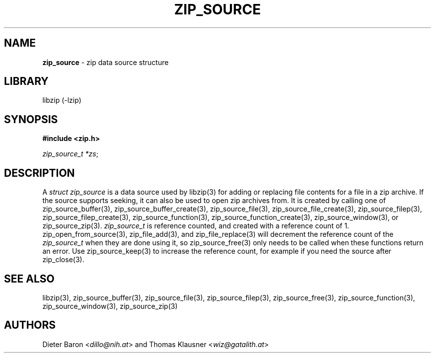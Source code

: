 .\" Automatically generated from an mdoc input file.  Do not edit.
.\" zip_source.mdoc -- description of zip data source
.\" Copyright (C) 2014-2021 Dieter Baron and Thomas Klausner
.\"
.\" This file is part of libzip, a library to manipulate ZIP archives.
.\" The authors can be contacted at <info@libzip.org>
.\"
.\" Redistribution and use in source and binary forms, with or without
.\" modification, are permitted provided that the following conditions
.\" are met:
.\" 1. Redistributions of source code must retain the above copyright
.\"    notice, this list of conditions and the following disclaimer.
.\" 2. Redistributions in binary form must reproduce the above copyright
.\"    notice, this list of conditions and the following disclaimer in
.\"    the documentation and/or other materials provided with the
.\"    distribution.
.\" 3. The names of the authors may not be used to endorse or promote
.\"    products derived from this software without specific prior
.\"    written permission.
.\"
.\" THIS SOFTWARE IS PROVIDED BY THE AUTHORS ``AS IS'' AND ANY EXPRESS
.\" OR IMPLIED WARRANTIES, INCLUDING, BUT NOT LIMITED TO, THE IMPLIED
.\" WARRANTIES OF MERCHANTABILITY AND FITNESS FOR A PARTICULAR PURPOSE
.\" ARE DISCLAIMED.  IN NO EVENT SHALL THE AUTHORS BE LIABLE FOR ANY
.\" DIRECT, INDIRECT, INCIDENTAL, SPECIAL, EXEMPLARY, OR CONSEQUENTIAL
.\" DAMAGES (INCLUDING, BUT NOT LIMITED TO, PROCUREMENT OF SUBSTITUTE
.\" GOODS OR SERVICES; LOSS OF USE, DATA, OR PROFITS; OR BUSINESS
.\" INTERRUPTION) HOWEVER CAUSED AND ON ANY THEORY OF LIABILITY, WHETHER
.\" IN CONTRACT, STRICT LIABILITY, OR TORT (INCLUDING NEGLIGENCE OR
.\" OTHERWISE) ARISING IN ANY WAY OUT OF THE USE OF THIS SOFTWARE, EVEN
.\" IF ADVISED OF THE POSSIBILITY OF SUCH DAMAGE.
.\"
.TH "ZIP_SOURCE" "3" "December 18, 2017" "NiH" "Library Functions Manual"
.nh
.if n .ad l
.SH "NAME"
\fBzip_source\fR
\- zip data source structure
.SH "LIBRARY"
libzip (-lzip)
.SH "SYNOPSIS"
\fB#include <zip.h>\fR
.sp
\fIzip_source_t *zs\fR;
.SH "DESCRIPTION"
A
\fIstruct zip_source\fR
is a data source used by
libzip(3)
for adding or replacing file contents for a file in a zip archive.
If the source supports seeking, it can also be used to open zip archives from.
It is created by calling one of
zip_source_buffer(3),
zip_source_buffer_create(3),
zip_source_file(3),
zip_source_file_create(3),
zip_source_filep(3),
zip_source_filep_create(3),
zip_source_function(3),
zip_source_function_create(3),
zip_source_window(3),
or
zip_source_zip(3).
\fIzip_source_t\fR
is reference counted, and created with a reference count of 1.
zip_open_from_source(3),
zip_file_add(3),
and
zip_file_replace(3)
will decrement the reference count of the
\fIzip_source_t\fR
when they are done using it, so
zip_source_free(3)
only needs to be called when these functions return an error.
Use
zip_source_keep(3)
to increase the reference count, for example if you need the source after
zip_close(3).
.SH "SEE ALSO"
libzip(3),
zip_source_buffer(3),
zip_source_file(3),
zip_source_filep(3),
zip_source_free(3),
zip_source_function(3),
zip_source_window(3),
zip_source_zip(3)
.SH "AUTHORS"
Dieter Baron <\fIdillo@nih.at\fR>
and
Thomas Klausner <\fIwiz@gatalith.at\fR>
